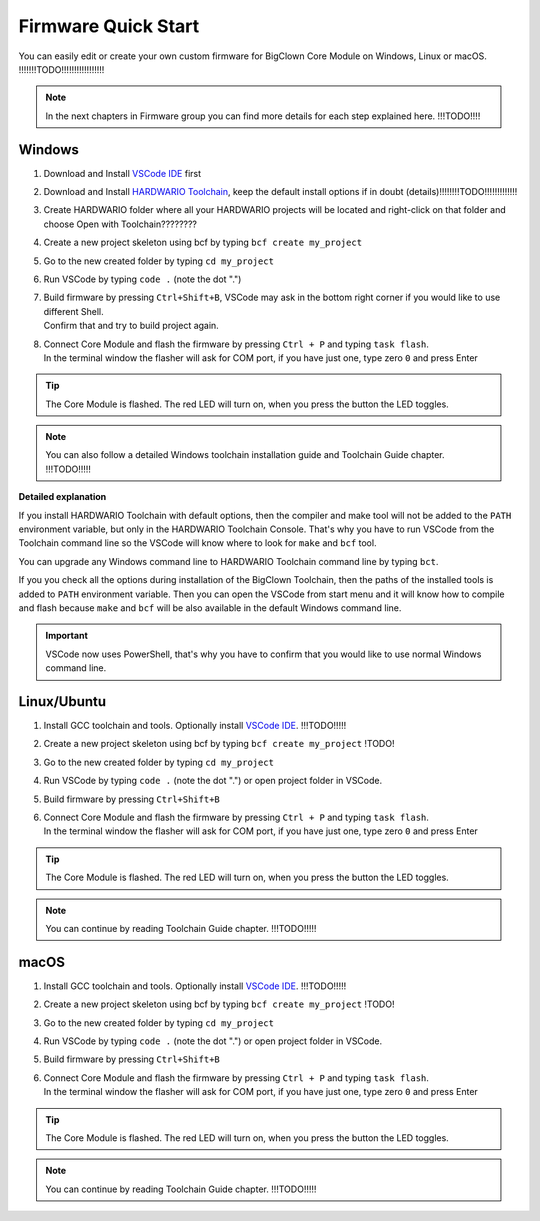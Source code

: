 ####################
Firmware Quick Start
####################

You can easily edit or create your own custom firmware for BigClown Core Module on Windows, Linux or macOS.
!!!!!!!TODO!!!!!!!!!!!!!!!!!

.. note::

    In the next chapters in Firmware group you can find more details for each step explained here. !!!TODO!!!!

*******
Windows
*******

#. Download and Install `VSCode IDE <https://code.visualstudio.com/>`_ first
#. Download and Install `HARDWARIO Toolchain <https://github.com/bigclownlabs/bch-toolchain-windows/releases>`_,  keep the default install options if in doubt (details)!!!!!!!!TODO!!!!!!!!!!!!!
#. Create HARDWARIO folder where all your HARDWARIO projects will be located and right-click on that folder and choose Open with Toolchain????????
#. Create a new project skeleton using bcf by typing ``bcf create my_project``
#. Go to the new created folder by typing ``cd my_project``
#. Run VSCode by typing ``code .`` (note the dot ".")
#. | Build firmware by pressing ``Ctrl+Shift+B``, VSCode may ask in the bottom right corner if you would like to use different Shell.
   | Confirm that and try to build project again.
#. | Connect Core Module and flash the firmware by pressing ``Ctrl + P`` and typing ``task flash``.
   | In the terminal window the flasher will ask for COM port, if you have just one, type zero ``0`` and press Enter

.. tip::

    The Core Module is flashed. The red LED will turn on, when you press the button the LED toggles.

.. note::

    You can also follow a detailed Windows toolchain installation guide and Toolchain Guide chapter. !!!TODO!!!!!

**Detailed explanation**

If you install HARDWARIO Toolchain with default options, then the compiler and make tool will not be added to the ``PATH`` environment variable,
but only in the HARDWARIO Toolchain Console.
That's why you have to run VSCode from the Toolchain command line so the VSCode will know where to look for ``make`` and ``bcf`` tool.

You can upgrade any Windows command line to HARDWARIO Toolchain command line by typing ``bct``.

If you you check all the options during installation of the BigClown Toolchain,
then the paths of the installed tools is added to ``PATH`` environment variable.
Then you can open the VSCode from start menu and it will know how to compile and
flash because ``make`` and ``bcf`` will be also available in the default Windows command line.

.. important::

    VSCode now uses PowerShell, that's why you have to confirm that you would like to use normal Windows command line.

************
Linux/Ubuntu
************

#. Install GCC toolchain and tools. Optionally install `VSCode IDE <https://code.visualstudio.com>`_. !!!TODO!!!!!
#. Create a new project skeleton using bcf by typing ``bcf create my_project`` !TODO!
#. Go to the new created folder by typing ``cd my_project``
#. Run VSCode by typing ``code .`` (note the dot ".") or open project folder in VSCode.
#. Build firmware by pressing ``Ctrl+Shift+B``
#. | Connect Core Module and flash the firmware by pressing ``Ctrl + P`` and typing ``task flash``.
   | In the terminal window the flasher will ask for COM port, if you have just one, type zero ``0`` and press Enter

.. tip::

    The Core Module is flashed. The red LED will turn on, when you press the button the LED toggles.

.. note::

    You can continue by reading Toolchain Guide chapter. !!!TODO!!!!!

*****
macOS
*****

#. Install GCC toolchain and tools. Optionally install `VSCode IDE <https://code.visualstudio.com>`_. !!!TODO!!!!!
#. Create a new project skeleton using bcf by typing ``bcf create my_project`` !TODO!
#. Go to the new created folder by typing ``cd my_project``
#. Run VSCode by typing ``code .`` (note the dot ".") or open project folder in VSCode.
#. Build firmware by pressing ``Ctrl+Shift+B``
#. | Connect Core Module and flash the firmware by pressing ``Ctrl + P`` and typing ``task flash``.
   | In the terminal window the flasher will ask for COM port, if you have just one, type zero ``0`` and press Enter

.. tip::

    The Core Module is flashed. The red LED will turn on, when you press the button the LED toggles.

.. note::

    You can continue by reading Toolchain Guide chapter. !!!TODO!!!!!

